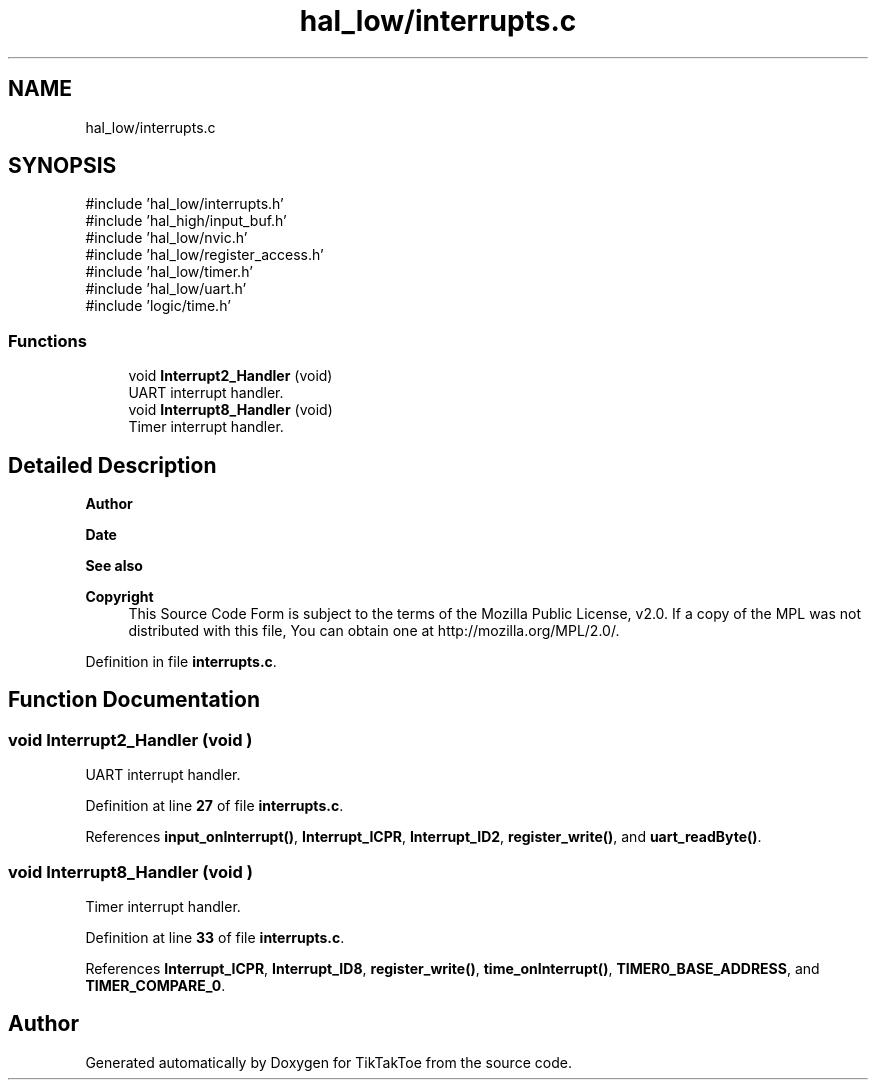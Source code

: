 .TH "hal_low/interrupts.c" 3 "Sun Mar 2 2025 23:39:36" "Version 1.0.0" "TikTakToe" \" -*- nroff -*-
.ad l
.nh
.SH NAME
hal_low/interrupts.c
.SH SYNOPSIS
.br
.PP
\fR#include 'hal_low/interrupts\&.h'\fP
.br
\fR#include 'hal_high/input_buf\&.h'\fP
.br
\fR#include 'hal_low/nvic\&.h'\fP
.br
\fR#include 'hal_low/register_access\&.h'\fP
.br
\fR#include 'hal_low/timer\&.h'\fP
.br
\fR#include 'hal_low/uart\&.h'\fP
.br
\fR#include 'logic/time\&.h'\fP
.br

.SS "Functions"

.in +1c
.ti -1c
.RI "void \fBInterrupt2_Handler\fP (void)"
.br
.RI "UART interrupt handler\&. "
.ti -1c
.RI "void \fBInterrupt8_Handler\fP (void)"
.br
.RI "Timer interrupt handler\&. "
.in -1c
.SH "Detailed Description"
.PP 

.PP
\fBAuthor\fP
.RS 4

.RE
.PP
\fBDate\fP
.RS 4
.RE
.PP
\fBSee also\fP
.RS 4
.RE
.PP
\fBCopyright\fP
.RS 4
This Source Code Form is subject to the terms of the Mozilla Public License, v2\&.0\&. If a copy of the MPL was not distributed with this file, You can obtain one at http://mozilla.org/MPL/2.0/\&. 
.RE
.PP

.PP
Definition in file \fBinterrupts\&.c\fP\&.
.SH "Function Documentation"
.PP 
.SS "void Interrupt2_Handler (void )"

.PP
UART interrupt handler\&. 
.PP
Definition at line \fB27\fP of file \fBinterrupts\&.c\fP\&.
.PP
References \fBinput_onInterrupt()\fP, \fBInterrupt_ICPR\fP, \fBInterrupt_ID2\fP, \fBregister_write()\fP, and \fBuart_readByte()\fP\&.
.SS "void Interrupt8_Handler (void )"

.PP
Timer interrupt handler\&. 
.PP
Definition at line \fB33\fP of file \fBinterrupts\&.c\fP\&.
.PP
References \fBInterrupt_ICPR\fP, \fBInterrupt_ID8\fP, \fBregister_write()\fP, \fBtime_onInterrupt()\fP, \fBTIMER0_BASE_ADDRESS\fP, and \fBTIMER_COMPARE_0\fP\&.
.SH "Author"
.PP 
Generated automatically by Doxygen for TikTakToe from the source code\&.
